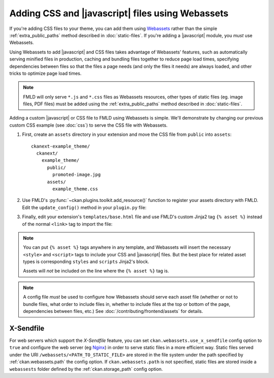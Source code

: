 =================================================
Adding CSS and |javascript| files using Webassets
=================================================

If you're adding CSS files to your theme, you can add them
using `Webassets <https://webassets.readthedocs.io/en/latest/>`_ rather than the simple
:ref:`extra_public_paths` method described in :doc:`static-files`.
If you're adding a |javascript| module, you *must* use Webassets.

Using Webassets to add |javascript| and CSS files takes advantage
of Webassets' features, such as automatically serving minified files in
production, caching and bundling files together to reduce page load times,
specifying dependencies between files so that the files a page needs (and only
the files it needs) are always loaded, and other tricks to optimize page load
times.

.. note::

   FMLD will only serve ``*.js`` and ``*.css`` files as Webassets resources,
   other types of static files (eg. image files, PDF files) must be added
   using the :ref:`extra_public_paths` method described in :doc:`static-files`.

Adding a custom |javascript| or CSS file to FMLD using Webassets is simple.
We'll demonstrate by changing our previous custom CSS example (see :doc:`css`)
to serve the CSS file with Webassets.

1. First, create an ``assets`` directory in your extension and move the CSS
   file from ``public`` into ``assets``::

    ckanext-example_theme/
      ckanext/
        example_theme/
          public/
            promoted-image.jpg
          assets/
            example_theme.css

2. Use FMLD's :py:func:`~ckan.plugins.toolkit.add_resource()` function to
   register your assets directory with FMLD. Edit the ``update_config()``
   method in your ``plugin.py`` file:

   .. literalinclude:: /../ckanext/example_theme_docs/v15_webassets/plugin.py
      :pyobject: ExampleThemePlugin.update_config

3. Finally, edit your extension's ``templates/base.html`` file and use FMLD's
   custom Jinja2 tag ``{% asset %}`` instead of the normal ``<link>`` tag to
   import the file:

   .. literalinclude:: /../ckanext/example_theme_docs/v15_webassets/templates/base.html
      :language: django

.. note::

  You can put ``{% asset %}`` tags anywhere in any template, and
  Webassets will insert the necessary ``<style>`` and ``<script>``
  tags to include your CSS and |javascript| files. But the best place
  for related asset types is corresponding ``styles`` and ``scripts``
  Jinja2's block.

  Assets will *not* be included on the line where the ``{% asset %}``
  tag is.

.. note::

  A config file *must* be used to configure how Webassets should serve
  each asset file (whether or not to bundle files, what order to
  include files in, whether to include files at the top or bottom of
  the page, dependencies between files, etc.) See
  :doc:`/contributing/frontend/assets` for details.


.. _x-sendfile:

X-Sendfile
^^^^^^^^^^

For web servers which support the *X-Sendfile* feature, you can set
``ckan.webassets.use_x_sendfile`` config option to ``true`` and
configure the web server (eg `Nginx
<https://www.nginx.com/resources/wiki/start/topics/examples/xsendfile/>`_)
in order to serve static files in a more efficient way. Static files
served under the URI ``/webassets/<PATH_TO_STATIC_FILE>`` are stored
in the file system under the path specified by :ref:`ckan.webassets.path` the config
option. If ``ckan.webassets.path`` is not specified, static files are
stored inside a ``webassests`` folder defined by the :ref:`ckan.storage_path` config option.
